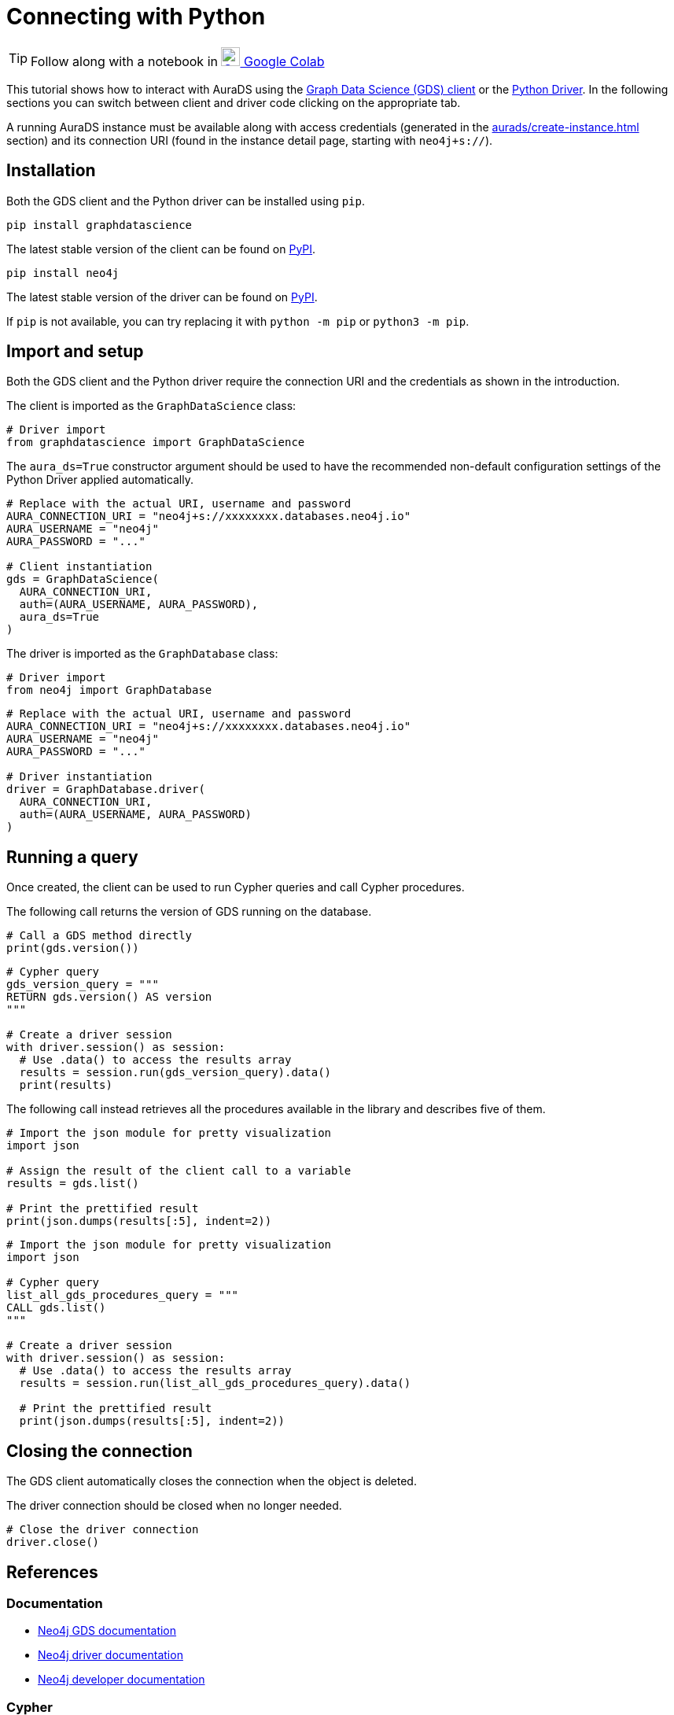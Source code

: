 [[connecting-python]]
= Connecting with Python
:description: This page describes how to connect to AuraDS using Python.

TIP: Follow along with a notebook in https://colab.research.google.com/drive/1o_71IwikMvZcg5_B69pTK6rrMLpi-hl_?usp=sharing[image:colab.svg[Colab,24] Google Colab^]

This tutorial shows how to interact with AuraDS using the https://neo4j.com/docs/graph-data-science/2.0-preview/python-client/[Graph Data Science (GDS) client] or the https://neo4j.com/docs/driver-manual/current/get-started[Python Driver]. In the following sections you can switch between client and driver code clicking on the appropriate tab.

A running AuraDS instance must be available along with access credentials (generated in the xref:aurads/create-instance.adoc[] section) and its connection URI (found in the instance detail page, starting with `neo4j+s://`).

== Installation

Both the GDS client and the Python driver can be installed using `pip`.

[.tabbed-example]
====
[.include-with-GDS-client]
=====
[source, shell]
----
pip install graphdatascience
----

The latest stable version of the client can be found on https://pypi.org/project/graphdatascience[PyPI].
=====

[.include-with-Python-driver]
=====
[source, shell]
----
pip install neo4j
----

The latest stable version of the driver can be found on https://pypi.org/project/neo4j[PyPI].
=====
====

If `pip` is not available, you can try replacing it with `python -m pip` or `python3 -m pip`.

== Import and setup

Both the GDS client and the Python driver require the connection URI and the credentials as shown in the introduction.

[.tabbed-example]
====
[.include-with-GDS-client]
=====
The client is imported as the `GraphDataScience` class:

[source, python]
----
# Driver import
from graphdatascience import GraphDataScience
----

The `aura_ds=True` constructor argument should be used to have the recommended non-default configuration settings of the Python Driver applied automatically.

[source, python]
----
# Replace with the actual URI, username and password
AURA_CONNECTION_URI = "neo4j+s://xxxxxxxx.databases.neo4j.io"
AURA_USERNAME = "neo4j"
AURA_PASSWORD = "..."

# Client instantiation
gds = GraphDataScience(
  AURA_CONNECTION_URI,
  auth=(AURA_USERNAME, AURA_PASSWORD),
  aura_ds=True
)
----
=====

[.include-with-Python-driver]
=====
The driver is imported as the `GraphDatabase` class:

[source, python]
----
# Driver import
from neo4j import GraphDatabase
----

[source, python]
----
# Replace with the actual URI, username and password
AURA_CONNECTION_URI = "neo4j+s://xxxxxxxx.databases.neo4j.io"
AURA_USERNAME = "neo4j"
AURA_PASSWORD = "..."

# Driver instantiation
driver = GraphDatabase.driver(
  AURA_CONNECTION_URI, 
  auth=(AURA_USERNAME, AURA_PASSWORD)
)
----
=====
====

== Running a query

Once created, the client can be used to run Cypher queries and call Cypher procedures.

The following call returns the version of GDS running on the database.

[.tabbed-example]
====
[.include-with-GDS-client]
=====
[source, python]
----
# Call a GDS method directly
print(gds.version())
----
=====

[.include-with-Python-driver]
=====
[source, python]
----
# Cypher query
gds_version_query = """
RETURN gds.version() AS version
"""

# Create a driver session
with driver.session() as session:
  # Use .data() to access the results array
  results = session.run(gds_version_query).data()
  print(results)
----
=====
====

The following call instead retrieves all the procedures available in the library and describes five of them.

[.tabbed-example]
====
[.include-with-GDS-client]
=====
[source, python]
----
# Import the json module for pretty visualization
import json

# Assign the result of the client call to a variable
results = gds.list()

# Print the prettified result
print(json.dumps(results[:5], indent=2))
----
=====

[.include-with-Python-driver]
=====
[source, python]
----
# Import the json module for pretty visualization
import json

# Cypher query
list_all_gds_procedures_query = """
CALL gds.list()
"""

# Create a driver session
with driver.session() as session:
  # Use .data() to access the results array
  results = session.run(list_all_gds_procedures_query).data()
  
  # Print the prettified result
  print(json.dumps(results[:5], indent=2))
----
=====
====

== Closing the connection

[.tabbed-example]
====
[.include-with-GDS-client]
=====
The GDS client automatically closes the connection when the object is deleted.
=====

[.include-with-Python-driver]
=====
The driver connection should be closed when no longer needed.

[source, python]
----
# Close the driver connection
driver.close()
----
=====
====

== References

=== Documentation
* https://neo4j.com/docs/graph-data-science[Neo4j GDS documentation^]
* https://neo4j.com/docs/driver-manual/current/get-started/[Neo4j driver documentation^]
* https://neo4j.com/developer[Neo4j developer documentation^]

=== Cypher

* Learn more about the https://neo4j.com/docs/cypher-manual/current/[Cypher^] syntax
* The https://neo4j.com/docs/cypher-manual/current/[Cypher reference card^] is also a great resource for understanding how to use Cypher keywords

=== Modelling

* https://neo4j.com/developer/guide-data-modeling/[Data modelling guidelines^]
* https://neo4j.com/developer/modeling-designs/[Data modelling design^]
* https://neo4j.com/developer/graph-model-refactoring/[Refactoring a data model^]
